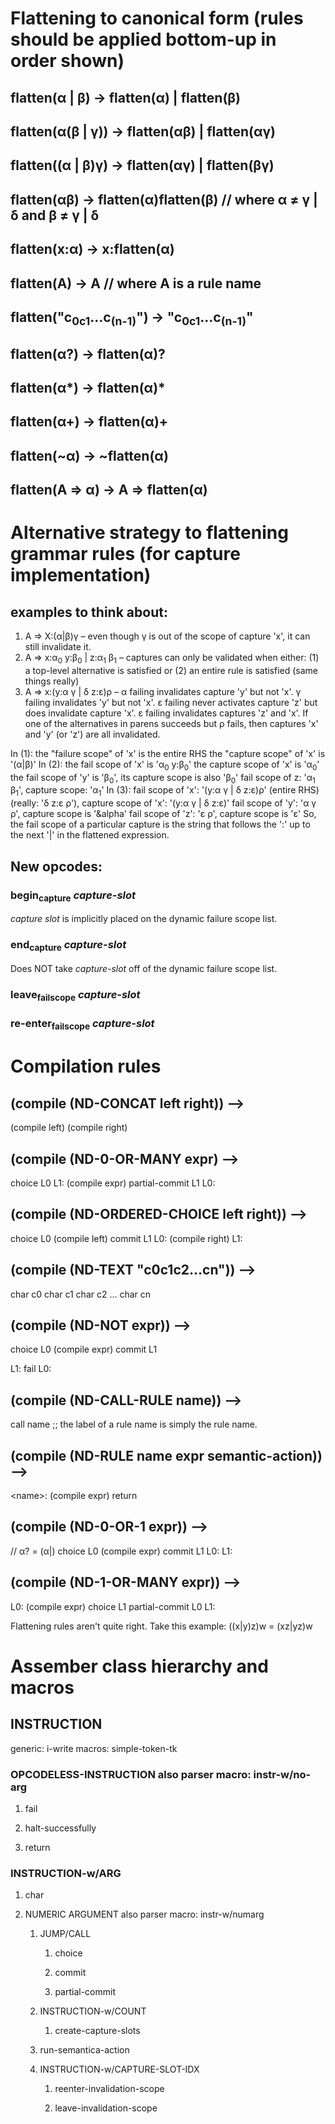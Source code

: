 
* Flattening to canonical form (rules should be applied bottom-up in order shown)
** flatten(α | β)              → flatten(α) | flatten(β)
** flatten(α(β | γ))           → flatten(αβ) | flatten(αγ)
** flatten((α | β)γ)           → flatten(αγ) | flatten(βγ)
** flatten(αβ)                 → flatten(α)flatten(β)       // where α ≠ γ | δ and β ≠ γ | δ
** flatten(x:α)                → x:flatten(α)
** flatten(A)                  → A                          // where A is a rule name
** flatten("c_0c_1...c_(n-1)") → "c_0c_1...c_(n-1)"
** flatten(α?)                 → flatten(α)?
** flatten(α*)                 → flatten(α)*
** flatten(α+)                 → flatten(α)+
** flatten(~α)                 → ~flatten(α)
** flatten(A => α)             → A => flatten(α)
* Alternative strategy to flattening grammar rules (for capture implementation)
** examples to think about:
     1. A => X:(α|β)γ                  -- even though γ is out of the scope of capture 'x', it can still invalidate it.
     2. A => x:α_0 y:β_0 | z:α_1 β_1   -- captures can only be validated when either: (1) a top-level alternative is
                                          satisfied or (2) an entire rule is satisfied (same things really)
     3. A => x:(y:α γ | δ z:ε)ρ        -- α failing invalidates capture 'y' but not 'x'.  γ failing invalidates 'y' but
                                          not 'x'. ε failing never activates capture 'z' but does invalidate capture 'x'.
                                          ε failing invalidates captures 'z' and 'x'.  If one of the alternatives in parens
                                          succeeds but ρ fails, then captures 'x' and 'y' (or 'z') are all invalidated.
     In (1): the "failure scope" of 'x' is the entire RHS
             the "capture scope" of 'x' is '(α|β)'
     In (2): the fail scope of 'x' is 'α_0 y:β_0'
             the capture scope of 'x' is 'α_0'
             the fail scope of 'y' is 'β_0', its capture scope is also 'β_0'
             fail scope of z: 'α_1 β_1', capture scope: 'α_1'
     In (3): fail scope of 'x': '(y:α γ | δ z:ε)ρ' (entire RHS) (really: 'δ z:ε ρ'),
             capture scope of 'x': '(y:α γ | δ z:ε)'
             fail scope of 'y': 'α γ ρ', capture scope is '&alpha'
             fail scope of 'z': 'ε ρ', capture scope is 'ε'
     So, the fail scope of a particular capture is the string that follows the ':' up to the next '|' in the
     flattened expression.
** New opcodes:
*** begin_capture /capture-slot/
    /capture slot/ is implicitly placed on the dynamic failure scope list.
*** end_capture /capture-slot/
    Does NOT take /capture-slot/ off of the dynamic failure scope list.
*** leave_fail_scope /capture-slot/
*** re-enter_fail_scope /capture-slot/
* Compilation rules
** (compile (ND-CONCAT left right)) -->
        (compile left)
        (compile right)
** (compile (ND-0-OR-MANY expr) -->
        choice L0
   L1:
        (compile expr)
        partial-commit L1
   L0:
** (compile (ND-ORDERED-CHOICE left right)) -->
        choice L0
        (compile left)
        commit L1
   L0:
        (compile right)
   L1:
** (compile (ND-TEXT "c0c1c2...cn")) -->
        char c0
        char c1
        char c2
        ...
        char cn
** (compile (ND-NOT expr)) -->
        choice L0
        (compile expr)
        commit L1

   L1:
        fail
   L0:
** (compile (ND-CALL-RULE name)) -->
        call name  ;; the label of a rule name is simply the rule name.
** (compile (ND-RULE name expr semantic-action)) -->
   <name>:
        (compile expr)
        return
** (compile (ND-0-OR-1 expr)) -->
        // α? = (α|)
        choice L0
        (compile expr)
        commit L1
    L0:
    L1:
** (compile (ND-1-OR-MANY expr)) -->
   L0:
        (compile expr)
        choice L1
        partial-commit L0
   L1:



Flattening rules aren't quite right.  Take this example:
((x|y)z)w = (xz|yz)w
* Assember class hierarchy and macros
** INSTRUCTION
   generic: i-write
   macros: simple-token-tk
*** OPCODELESS-INSTRUCTION also parser macro: instr-w/no-arg
**** fail
**** halt-successfully
**** return
*** INSTRUCTION-w/ARG
**** char
**** NUMERIC ARGUMENT also parser macro: instr-w/numarg
***** JUMP/CALL
****** choice
****** commit
****** partial-commit
***** INSTRUCTION-w/COUNT
****** create-capture-slots
***** run-semantica-action
***** INSTRUCTION-w/CAPTURE-SLOT-IDX
****** reenter-invalidation-scope
****** leave-invalidation-scope
